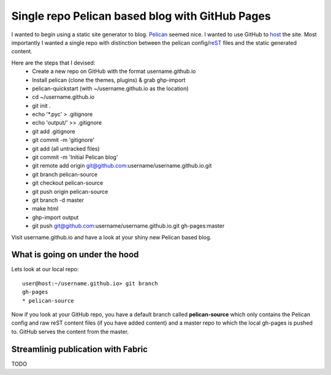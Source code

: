 Single repo Pelican based blog with GitHub Pages
================================================

I wanted to begin using a static site generator to blog. `Pelican`_ seemed
nice. I wanted to use GitHub to `host`_ the site. Most importantly I wanted a 
single repo with distinction between the pelican config/`reST`_ files and the
static generated content. 

Here are the steps that I devised:
    * Create a new repo on GitHub with the format username.github.io
    * Install pelican (clone the themes, plugins) & grab ghp-import
    * pelican-quickstart (with ~/username.github.io as the location)
    * cd ~/username.github.io
    * git init .
    * echo '\*.pyc' > .gitignore
    * echo 'output/' >> .gitignore
    * git add .gitignore
    * git commit -m 'gitignore'
    * git add (all untracked files)
    * git commit -m 'Initial Pelican blog'
    * git remote add origin git@github.com:username/username.github.io.git
    * git branch pelican-source
    * git checkout pelican-source
    * git push origin pelican-source
    * git branch -d master
    * make html
    * ghp-import output
    * git push git@github.com:username/username.github.io.git gh-pages:master


Visit username.github.io and have a look at your shiny new Pelican based blog.


What is going on under the hood
-------------------------------

Lets look at our local repo::

    user@host:~/username.github.io> git branch
    gh-pages
    * pelican-source


Now if you look at your GitHub repo, you have  a default branch called 
**pelican-source** which only contains the Pelican config and raw reST content 
files (if you have added content) and a master repo to which the local gh-pages 
is pushed to. GitHub serves the content from the master.


Streamlinig publication with Fabric
-----------------------------------

TODO


.. _Pelican: http://blog.getpelican.com/ 
.. _host: http://pages.github.com/
.. _reST: http://docutils.sourceforge.net/rst.html 
